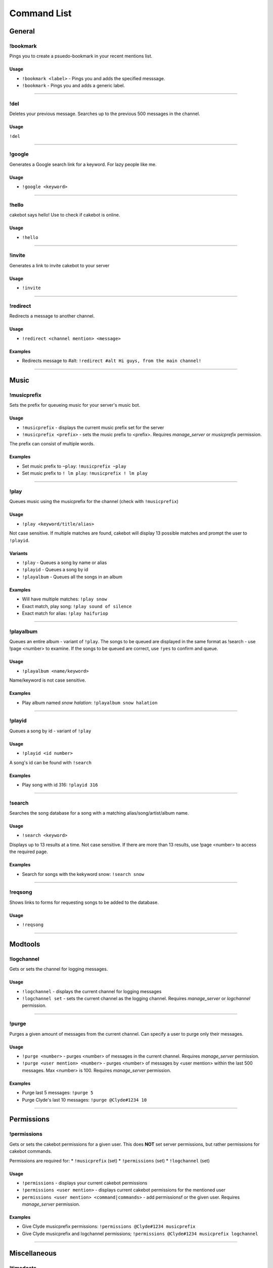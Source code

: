 Command List
============

General
^^^^^^^

!bookmark
---------
Pings you to create a psuedo-bookmark in your recent mentions list.

Usage
"""""
* ``!bookmark <label>`` - Pings you and adds the specified messsage.
* ``!bookmark`` - Pings you and adds a generic label.

------------------------------------------------------------------------------------------------------------------------

!del
----
Deletes your previous message. Searches up to the previous 500 messages in the channel.

Usage
"""""
``!del``

------------------------------------------------------------------------------------------------------------------------

!google
-------
Generates a Google search link for a keyword. For lazy people like me.

Usage
"""""
* ``!google <keyword>``

------------------------------------------------------------------------------------------------------------------------

!hello
------
cakebot says hello! Use to check if cakebot is online.

Usage
"""""
* ``!hello``

------------------------------------------------------------------------------------------------------------------------

!invite
-------
Generates a link to invite cakebot to your server

Usage
"""""
* ``!invite``

------------------------------------------------------------------------------------------------------------------------

!redirect
---------
Redirects a message to another channel.

Usage
"""""
* ``!redirect <channel mention> <message>``

Examples
""""""""
* Redirects message to #alt: ``!redirect #alt Hi guys, from the main channel!``

------------------------------------------------------------------------------------------------------------------------

Music
^^^^^

!musicprefix
------------

Sets the prefix for queueing music for your server's music bot.

Usage
"""""
* ``!musicprefix`` - displays the current music prefix set for the server
* ``!musicprefix <prefix>`` - sets the music prefix to <prefix>. Requires *manage_server* or *musicprefix* permission.

The prefix can consist of multiple words.

Examples
""""""""
* Set music prefix to ``~play``: ``!musicprefix ~play``
* Set music prefix to ``! lm play``: ``!musicprefix ! lm play``

------------------------------------------------------------------------------------------------------------------------

!play
-----
Queues music using the musicprefix for the channel (check with ``!musicprefix``)

Usage
"""""
* ``!play <keyword/title/alias>``

Not case sensitive. If multiple matches are found, cakebot will display 13 possible matches and prompt the user to ``!playid``.



Variants
""""""""
* ``!play`` - Queues a song by name or alias
* ``!playid`` - Queues a song by id
* ``!playalbum`` - Queues all the songs in an album

Examples
""""""""
* Will have multiple matches: ``!play snow``
* Exact match, play song: ``!play sound of silence``
* Exact match for alias: ``!play haifuriop``

------------------------------------------------------------------------------------------------------------------------

!playalbum
----------
Queues an entire album - variant of ``!play``. The songs to be queued are displayed in the same format as !search - use !page <number> to examine.
If the songs to be queued are correct, use ``!yes`` to confirm and queue.

Usage
"""""
* ``!playalbum <name/keyword>``

Name/keyword is not case sensitive.

Examples
""""""""
* Play album named *snow halation*: ``!playalbum snow halation``

------------------------------------------------------------------------------------------------------------------------

!playid
-------
Queues a song by id - variant of ``!play``

Usage
"""""
* ``!playid <id number>``

A song's id can be found with ``!search``

Examples
""""""""
* Play song with id 316: ``!playid 316``

------------------------------------------------------------------------------------------------------------------------

!search
-------
Searches the song database for a song with a matching alias/song/artist/album name.

Usage
"""""
* ``!search <keyword>``

Displays up to 13 results at a time. Not case sensitive. If there are more than 13 results, use !page <number> to access the required page.

Examples
""""""""
* Search for songs with the kekyword snow: ``!search snow``

------------------------------------------------------------------------------------------------------------------------

!reqsong
--------
Shows links to forms for requesting songs to be added to the database.

Usage
"""""
* ``!reqsong``

------------------------------------------------------------------------------------------------------------------------

Modtools
^^^^^^^^

!logchannel
-----------
Gets or sets the channel for logging messages.

Usage
"""""
* ``!logchannel`` - displays the current channel for logging messages
* ``!logchannel set`` - sets the current channel as the logging channel. Requires *manage_server* or *logchannel* permission.

------------------------------------------------------------------------------------------------------------------------

!purge
------
Purges a given amount of messages from the current channel. Can specify a user to purge only their messages.

Usage
"""""
* ``!purge <number>`` - purges <number> of messages in the current channel. Requires *manage_server* permission.
* ``!purge <user mention> <number>`` - purges <number> of messages by <user mention> within the last 500 messages. Max <number> is 100. Requires *manage_server* permission.

Examples
""""""""
* Purge last 5 messages: ``!purge 5``
* Purge Clyde's last 10 messages: ``!purge @Clyde#1234 10``

------------------------------------------------------------------------------------------------------------------------

Permissions
^^^^^^^^^^^

!permissions
------------
Gets or sets the cakebot permissions for a given user.
This does **NOT** set server permissions, but rather permissions for cakebot commands.

Permissions are required for:
* ``!musicprefix`` (set)
* ``!permissions`` (set)
* ``!logchannel`` (set)

Usage
"""""
* ``!permissions`` - displays your current cakebot permissions
* ``!permissions <user mention>`` - displays current cakebot permissions for the mentioned user
* ``permissions <user mention> <command|commands>`` - add permissionsf or the given user. Requires *manage_server* permission.

Examples
""""""""
* Give Clyde musicprefix permissions: ``!permissions @Clyde#1234 musicprefix``
* Give Clyde musicprefix and logchannel permissions; ``!permissions @Clyde#1234 musicprefix logchannel``

------------------------------------------------------------------------------------------------------------------------

Miscellaneous
^^^^^^^^^^^^^

!timedcats
----------
Sends random cat images in timed intervals :3

Usage
"""""
* ``!timedcats <number> <interval>``

The interval can be m (minutes) or h (hours). Default number and interval is 5 m.

Examples
""""""""
* Send cat images every minute for 3 minutes: ``!timedcats 3 m``
* Send cat images every hour for 10 hours: ``!timedcats 10 h``

------------------------------------------------------------------------------------------------------------------------

!trollurl
---------
Replaces characters in a URL to make a similar looking one.

Usage
* ``!trollurl <url>``

Examples
""""""""
* Troll a Google link: ``!trollurl https://www.google.com``